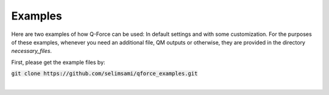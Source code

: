 Examples
======================

Here are two examples of how Q-Force can be used: In default settings and with some customization.
For the purposes of these examples, whenever you need an additional file, QM outputs or otherwise,
they are provided in the directory *necessary_files*.

First, please get the example files by:

:code:`git clone https://github.com/selimsami/qforce_examples.git`

|
